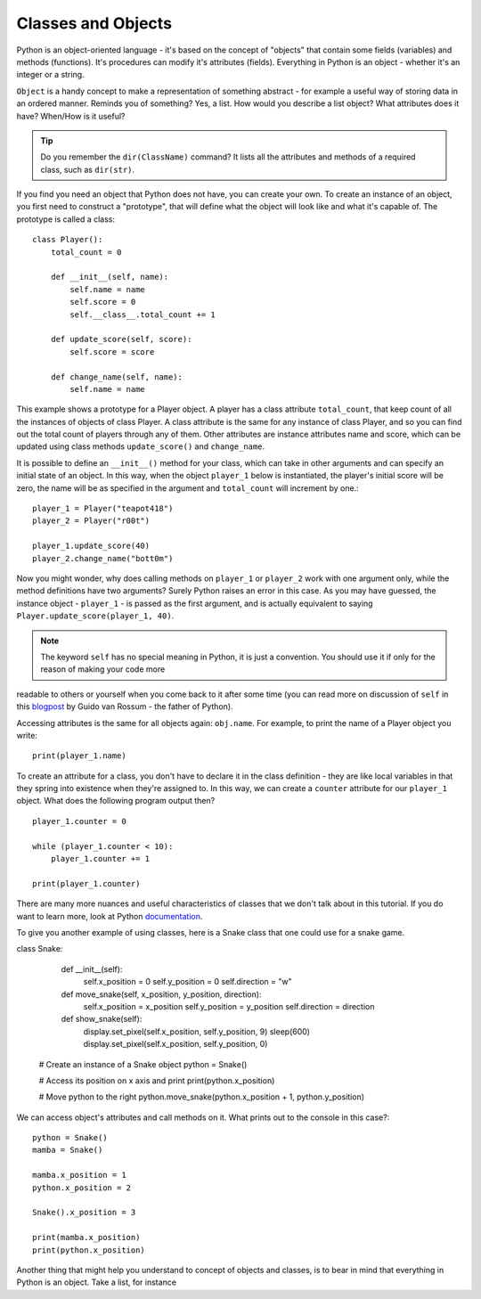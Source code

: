 ********************
Classes and Objects
********************

.. figure:: assets/snake.png 
	 :align: center

Python is an object-oriented language - it's based on the concept of "objects" that contain some fields (variables) and methods (functions). It's procedures can modify
it's attributes (fields). Everything in Python is an object - whether it's an integer or a string. 

``Object`` is a handy concept to make a representation of something abstract - for example a useful way of storing data in an ordered manner. Reminds you of something?
Yes, a list. 
How would you describe a list object? What attributes does it have? When/How is it useful? 

.. tip:: Do you remember the ``dir(ClassName)`` command? It lists all the attributes and methods of a required class, such as ``dir(str)``. 

If you find you need an object that Python does not have, you can create your own. To create an instance of an object, you first need to construct a 
"prototype", that will define what the object will look like and what it's capable of. The prototype
is called a class::

    class Player():
        total_count = 0

        def __init__(self, name):
            self.name = name
            self.score = 0
            self.__class__.total_count += 1

        def update_score(self, score):
            self.score = score

        def change_name(self, name):
            self.name = name           
                                                          

This example shows a prototype for a Player object. A player has a class attribute ``total_count``, that keep count of all the instances of objects of class Player. 
A class attribute is the same for any instance of class Player, and so you can find out the total count of players through any of them.
Other attributes are instance attributes name and score, which can be updated using class methods ``update_score()`` and ``change_name``.  

It is possible to define an ``__init__()`` method for your class, which can take in other arguments and can specify an initial state of an object. In this way, when 
the object ``player_1`` below is instantiated, the player's initial score will be zero, the name will be as specified in the argument and ``total_count`` 
will increment by one.::

    player_1 = Player("teapot418")
    player_2 = Player("r00t")

    player_1.update_score(40)
    player_2.change_name("bott0m")

Now you might wonder, why does calling methods on ``player_1`` or ``player_2`` work with one argument only, while the method definitions have two arguments? 
Surely Python raises an error in this case. As you may have guessed, the instance object - ``player_1`` - is passed as the first argument, and is actually equivalent to 
saying ``Player.update_score(player_1, 40)``. 

.. note:: The keyword ``self``  has no special meaning in Python, it is just a convention. You should use it if only for the reason of making your code more 
readable to others or yourself when you come back to it after some time (you can read more on discussion of ``self`` in this blogpost_ by Guido van Rossum - the
father of Python).

.. _blogpost: http://neopythonic.blogspot.com/2008/10/why-explicit-self-has-to-stay.html


Accessing attributes is the same for all objects again: ``obj.name``. For example, to print the name of a Player object you write: ::

    print(player_1.name)

To create an attribute for a class, you don't have to declare it in the class definition - they are like local variables in that they spring into existence when they're 
assigned to. In this way, we can create a ``counter`` attribute for our ``player_1`` object. What does the following program output then? ::

    player_1.counter = 0

    while (player_1.counter < 10):
        player_1.counter += 1

    print(player_1.counter)    

There are many more nuances and useful characteristics of classes that we don't talk about in this tutorial. If you do want to learn more, look at Python documentation_.

.. _documentation: https://docs.python.org/3/tutorial/classes.html#a-word-about-names-and-objects


To give you another example of using classes, here is a Snake class that one could use for a snake game. 

class Snake:

        def __init__(self):
            self.x_position = 0
            self.y_position = 0
            self.direction = "w"

        def move_snake(self, x_position, y_position, direction):
            self.x_position = x_position
            self.y_position = y_position 
            self.direction = direction

        def show_snake(self):
            display.set_pixel(self.x_position, self.y_position, 9)
            sleep(600)
            display.set_pixel(self.x_position, self.y_position, 0)

    # Create an instance of a Snake object
    python = Snake()

    # Access its position on x axis and print
    print(python.x_position)

    # Move python to the right
    python.move_snake(python.x_position + 1, python.y_position)   
   

We can access object's attributes and call methods on it. What prints out to the console in this case?::

    python = Snake()
    mamba = Snake()

    mamba.x_position = 1
    python.x_position = 2

    Snake().x_position = 3

    print(mamba.x_position)
    print(python.x_position)

Another thing that might help you understand to concept of objects and classes, is to bear in mind that everything in Python is an object. Take a list, for instance